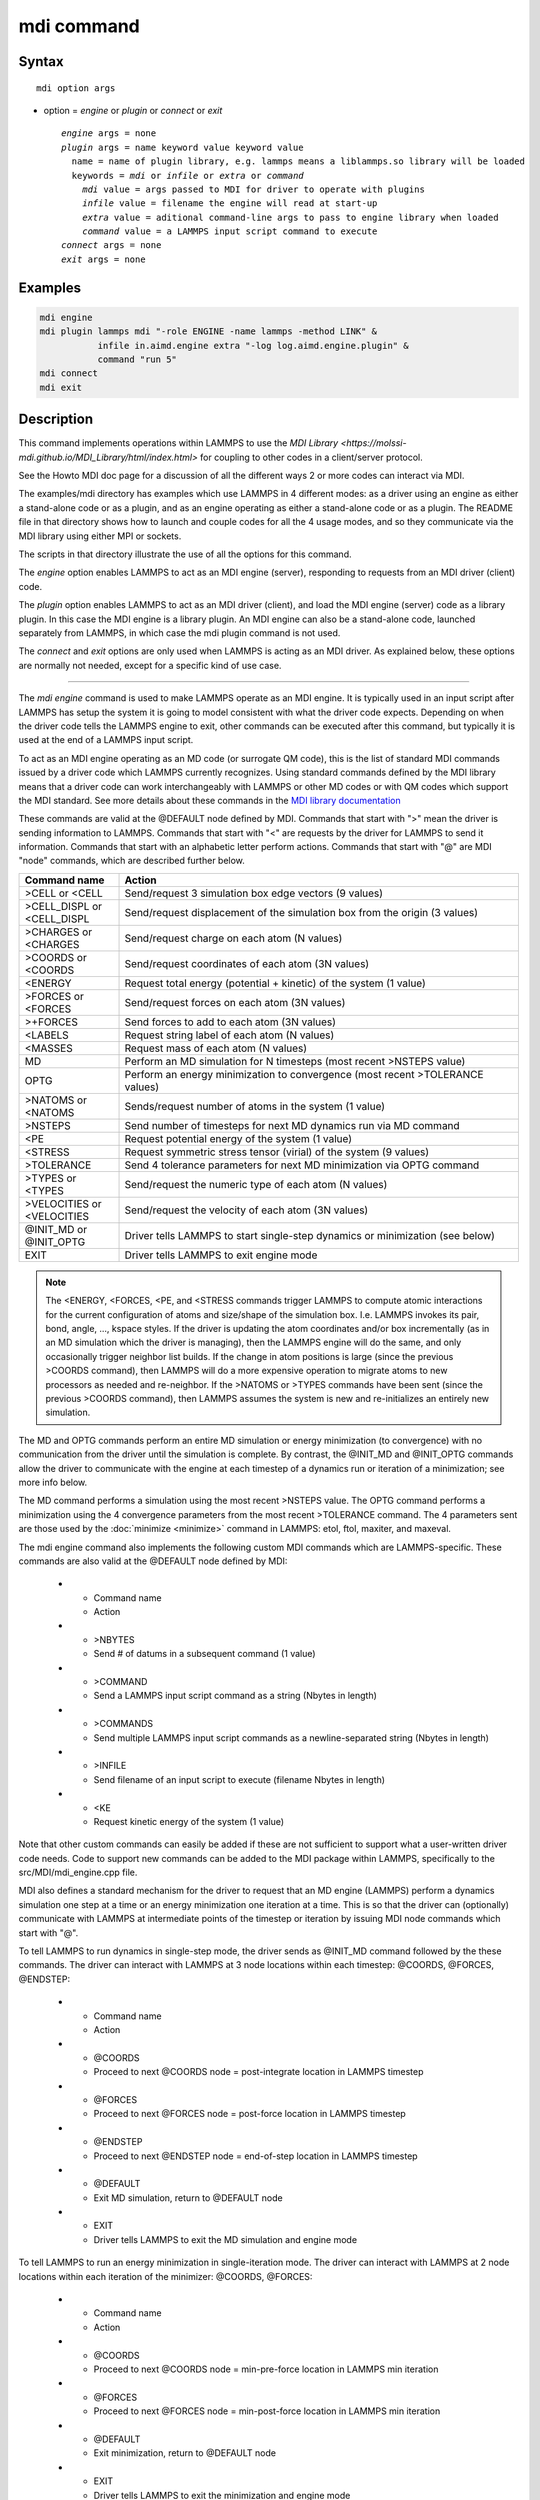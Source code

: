 .. index:: mdi

mdi command
==================

Syntax
""""""

.. parsed-literal::

   mdi option args

* option = *engine* or *plugin* or *connect* or *exit*

  .. parsed-literal::

     *engine* args = none
     *plugin* args = name keyword value keyword value
       name = name of plugin library, e.g. lammps means a liblammps.so library will be loaded
       keywords = *mdi* or *infile* or *extra* or *command*
         *mdi* value = args passed to MDI for driver to operate with plugins
         *infile* value = filename the engine will read at start-up
         *extra* value = aditional command-line args to pass to engine library when loaded
         *command* value = a LAMMPS input script command to execute
     *connect* args = none
     *exit* args = none

Examples
""""""""

.. code-block:: LAMMPS

   mdi engine
   mdi plugin lammps mdi "-role ENGINE -name lammps -method LINK" &
              infile in.aimd.engine extra "-log log.aimd.engine.plugin" &
              command "run 5"
   mdi connect
   mdi exit

Description
"""""""""""

This command implements operations within LAMMPS to use the `MDI
Library <https://molssi-mdi.github.io/MDI_Library/html/index.html>`
for coupling to other codes in a client/server protocol.

See the Howto MDI doc page for a discussion of all the different ways
2 or more codes can interact via MDI.

The examples/mdi directory has examples which use LAMMPS in 4
different modes: as a driver using an engine as either a stand-alone
code or as a plugin, and as an engine operating as either a
stand-alone code or as a plugin.  The README file in that directory
shows how to launch and couple codes for all the 4 usage modes, and so
they communicate via the MDI library using either MPI or sockets.

The scripts in that directory illustrate the use of all the options
for this command.

The *engine* option enables LAMMPS to act as an MDI engine (server),
responding to requests from an MDI driver (client) code.

The *plugin* option enables LAMMPS to act as an MDI driver (client),
and load the MDI engine (server) code as a library plugin.  In this
case the MDI engine is a library plugin.  An MDI engine can also be a
stand-alone code, launched separately from LAMMPS, in which case the
mdi plugin command is not used.

The *connect* and *exit* options are only used when LAMMPS is acting
as an MDI driver.  As explained below, these options are normally not
needed, except for a specific kind of use case.

----------

The *mdi engine* command is used to make LAMMPS operate as an MDI
engine.  It is typically used in an input script after LAMMPS has
setup the system it is going to model consistent with what the driver
code expects.  Depending on when the driver code tells the LAMMPS
engine to exit, other commands can be executed after this command, but
typically it is used at the end of a LAMMPS input script.

To act as an MDI engine operating as an MD code (or surrogate QM
code), this is the list of standard MDI commands issued by a driver
code which LAMMPS currently recognizes.  Using standard commands
defined by the MDI library means that a driver code can work
interchangeably with LAMMPS or other MD codes or with QM codes which
support the MDI standard.  See more details about these commands in
the `MDI library documentation
<https://molssi-mdi.github.io/MDI_Library/html/mdi_standard.html>`_

These commands are valid at the @DEFAULT node defined by MDI.
Commands that start with ">" mean the driver is sending information to
LAMMPS.  Commands that start with "<" are requests by the driver for
LAMMPS to send it information.  Commands that start with an alphabetic
letter perform actions.  Commands that start with "@" are MDI "node"
commands, which are described further below.

.. list-table::
   :widths: 20 80
   :header-rows: 1

   * - Command name
     - Action
   * - >CELL or <CELL
     - Send/request 3 simulation box edge vectors (9 values)
   * - >CELL_DISPL or <CELL_DISPL
     - Send/request displacement of the simulation box from the origin (3 values)
   * - >CHARGES or <CHARGES
     - Send/request charge on each atom (N values)
   * - >COORDS or <COORDS
     - Send/request coordinates of each atom (3N values)
   * - <ENERGY
     - Request total energy (potential + kinetic) of the system (1 value)
   * - >FORCES or <FORCES
     - Send/request forces on each atom (3N values)
   * - >+FORCES
     - Send forces to add to each atom (3N values)
   * - <LABELS
     - Request string label of each atom (N values)
   * - <MASSES
     - Request mass of each atom (N values)
   * - MD
     - Perform an MD simulation for N timesteps (most recent >NSTEPS value)
   * - OPTG
     - Perform an energy minimization to convergence (most recent >TOLERANCE values)
   * - >NATOMS or <NATOMS
     - Sends/request number of atoms in the system (1 value)
   * - >NSTEPS
     - Send number of timesteps for next MD dynamics run via MD command
   * - <PE
     - Request potential energy of the system (1 value)
   * - <STRESS
     - Request symmetric stress tensor (virial) of the system (9 values)
   * - >TOLERANCE
     - Send 4 tolerance parameters for next MD minimization via OPTG command
   * - >TYPES or <TYPES
     - Send/request the numeric type of each atom (N values)
   * - >VELOCITIES or <VELOCITIES
     - Send/request the velocity of each atom (3N values)
   * - @INIT_MD or @INIT_OPTG
     - Driver tells LAMMPS to start single-step dynamics or minimization (see below)
   * - EXIT
     - Driver tells LAMMPS to exit engine mode

.. note::

   The <ENERGY, <FORCES, <PE, and <STRESS commands trigger LAMMPS to
   compute atomic interactions for the current configuration of atoms
   and size/shape of the simulation box.  I.e. LAMMPS invokes its
   pair, bond, angle, ..., kspace styles.  If the driver is updating
   the atom coordinates and/or box incrementally (as in an MD
   simulation which the driver is managing), then the LAMMPS engine
   will do the same, and only occasionally trigger neighbor list
   builds.  If the change in atom positions is large (since the
   previous >COORDS command), then LAMMPS will do a more expensive
   operation to migrate atoms to new processors as needed and
   re-neighbor.  If the >NATOMS or >TYPES commands have been sent
   (since the previous >COORDS command), then LAMMPS assumes the
   system is new and re-initializes an entirely new simulation.

The MD and OPTG commands perform an entire MD simulation or energy
minimization (to convergence) with no communication from the driver
until the simulation is complete.  By contrast, the @INIT_MD and
@INIT_OPTG commands allow the driver to communicate with the engine at
each timestep of a dynamics run or iteration of a minimization; see
more info below.

The MD command performs a simulation using the most recent >NSTEPS
value.  The OPTG command performs a minimization using the 4
convergence parameters from the most recent >TOLERANCE command.  The 4
parameters sent are those used by the :doc:`minimize <minimize>`
command in LAMMPS: etol, ftol, maxiter, and maxeval.

The mdi engine command also implements the following custom MDI
commands which are LAMMPS-specific.  These commands are also valid at
the @DEFAULT node defined by MDI:

   * - Command name
     - Action
   * - >NBYTES
     - Send # of datums in a subsequent command (1 value)
   * - >COMMAND
     - Send a LAMMPS input script command as a string (Nbytes in length)
   * - >COMMANDS
     - Send multiple LAMMPS input script commands as a newline-separated string (Nbytes in length)
   * - >INFILE
     - Send filename of an input script to execute (filename Nbytes in length)
   * - <KE
     - Request kinetic energy of the system (1 value)

Note that other custom commands can easily be added if these are not
sufficient to support what a user-written driver code needs.  Code to
support new commands can be added to the MDI package within LAMMPS,
specifically to the src/MDI/mdi_engine.cpp file.

MDI also defines a standard mechanism for the driver to request that
an MD engine (LAMMPS) perform a dynamics simulation one step at a time
or an energy minimization one iteration at a time.  This is so that
the driver can (optionally) communicate with LAMMPS at intermediate
points of the timestep or iteration by issuing MDI node commands which
start with "@".

To tell LAMMPS to run dynamics in single-step mode, the driver sends
as @INIT_MD command followed by the these commands.  The driver
can interact with LAMMPS at 3 node locations within each
timestep: @COORDS, @FORCES, @ENDSTEP:

   * - Command name
     - Action
   * - @COORDS
     - Proceed to next @COORDS node = post-integrate location in LAMMPS timestep
   * - @FORCES
     - Proceed to next @FORCES node = post-force location in LAMMPS timestep
   * - @ENDSTEP
     - Proceed to next @ENDSTEP node = end-of-step location in LAMMPS timestep
   * - @DEFAULT
     - Exit MD simulation, return to @DEFAULT node
   * - EXIT
     - Driver tells LAMMPS to exit the MD simulation and engine mode

To tell LAMMPS to run an energy minimization in single-iteration mode.
The driver can interact with LAMMPS at 2 node locations within each
iteration of the minimizer: @COORDS, @FORCES:

   * - Command name
     - Action
   * - @COORDS
     - Proceed to next @COORDS node = min-pre-force location in LAMMPS min iteration
   * - @FORCES
     - Proceed to next @FORCES node = min-post-force location in LAMMPS min iteration
   * - @DEFAULT
     - Exit minimization, return to @DEFAULT node
   * - EXIT
     - Driver tells LAMMPS to exit the minimization and engine mode

While LAMMPS is at its @COORDS node, the following standard MDI
commands are supported, as documented above: >COORDS or <COORDS,
@COORDS, @FORCES, @ENDSTEP, @DEFAULT, EXIT.

While LAMMPS is at its @FORCES node, the following standard MDI
commands are supported, as documented above: <COORDS, <ENERGY, >FORCES
or >+FORCES or <FORCES, <KE, <PE, <STRESS, @COORDS, @FORCES, @ENDSTEP,
@DEFAULT, EXIT.

While LAMMPS is at its @ENDSTEP node, the following standard MDI
commands are supported, as documented above: <ENERGY, <FORCES, <KE,
<PE, <STRESS, @COORDS, @FORCES, @ENDSTEP, @DEFAULT, EXIT.

----------

The *mdi plugin* command is used to make LAMMPS operate as an MDI
driver which loads an MDI engine as a plugin library.  It is typically
used in an input script after LAMMPS has setup the system it is going
to model consistent with the engine code.

The *name* argument specifies which plugin library to load.  A name
like "lammps" is converted to a filename liblammps.so.  The path for
where this file is located is specified by the -plugin_path switch
within the -mdi command-line switch, which is specified when LAMMPS is
launched.  See the examples/mdi/README files for examples of how this
is done.

The *mdi* keyword is required and is used as the -mdi argument passed
to the library when it is launched.  The -role and -method settings
are required.  The -name setting can be anything you choose.  MDI
drivers and engines can query their names to verify they are values
they expect.

The *infile* keyword is also required.  It is the name of an input
script which the engine will open and process.  MDI will pass it as a
command-line argument to the library when it is launched.  The file
typically contains settings that an MD or QM code will use for its
subsequent calculations.

The *extra* keyword is optional.  It contains additional command-line
arguments which MDI will pass to the library when it is launched.

The *command* keyword is required.  It specifies a LAMMPS input script
command (as a single argument in quotes if it is multiple words).
Once the plugin library is launched, LAMMPS will execute this command.
Other previously-defined commands in the input script, such as the
:doc:`fix mdi/qm <fix_mdi_qm>` command, should perform MDI
communication with the engine, while the specified *command* executes.
Note that if *command* is an :doc:`include <include>` command, then it
could specify a filename with multiple LAMMPS commands.

.. note::

   When the single *command* is complete, LAMMPS will send an MDI
   EXIT command to the plugin engine and the plugin will be removed.
   The "mdi plugin" command will then exit and the next command
   (if any) in the LAMMPS input script will be processed.  A subsequent
   "mdi plugin" command could then load the same library plugin or
   a different one if desired.

----------

The *mdi connect* and *mdi exit* commands are only used when LAMMPS is
operating as an MDI driver.  And when other LAMMPS command(s) which
send MDI commands and associated data to/from the MDI engine are not
able to initiate and terminate the connection to the engine code.

The only current MDI driver command in LAMMPS is the :doc:`fix mdi/qm
<fix_mdi_qm>` command.  If it is only used once in an input script
then it can initiate and terminate the connection.  But if it is being
issuedd multiple times, e.g. in a loop that issues a :doc:`clear
<clear>` command, then it cannot initiate/terminate the connection
multiple times.  Instead, the *mdi connect* and *mdi exit* commands
should be used outside the loop to intiate/terminate the connection.

See the examples/mdi/in.series.driver script for an example of how
this is done.  The LOOP in that script is reading a series of data
file configurations and passing them to an MDI engine (e.g. quantum
code) for enery and force evaluation.  A *clear* command inside the
loop wipes out the current system so a new one can be defined.  This
operation also destroys all fixes.  So the :doc:`fix mdi/qm
<fix_mdi_qm>` command is issued once per loop iteration.  Note that it
includes a "connect no" option which disables the initiate/terminate
logic within that fix.


Restrictions
""""""""""""

This command is part of the MDI package.  It is only enabled if LAMMPS
was built with that package.  See the :doc:`Build package
<Build_package>` page for more info.

To use LAMMPS in conjunction with other MDI-enabled atomistic codes,
the :doc:`units <units>` command should be used to specify *real* or
*metal* units.  This will ensure the correct unit conversions between
LAMMPS and MDI units, which the other codes will also perform in their
preferred units.

LAMMPS can also be used as an MDI engine in other unit choices it
supports, e.g. *lj*, but then no unit conversion is performed.

Related commands
""""""""""""""""

:doc:`fix mdi/qm <fix_mdi_qm>`

Default
"""""""

None
